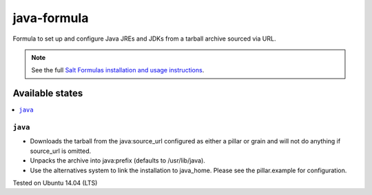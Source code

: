 ============
java-formula
============

Formula to set up and configure Java JREs and JDKs from a tarball archive sourced via URL.

.. note::

    See the full `Salt Formulas installation and usage instructions
    <http://docs.saltstack.com/en/latest/topics/development/conventions/formulas.html>`_.
    
Available states
================

.. contents::
    :local:

``java``
------------

- Downloads the tarball from the java:source_url configured as either a pillar or grain and will not do anything if source_url is omitted. 
- Unpacks the archive into java:prefix (defaults to /usr/lib/java).
- Use the alternatives system to link the installation to java_home. Please see the pillar.example for configuration.

Tested on Ubuntu 14.04 (LTS)
